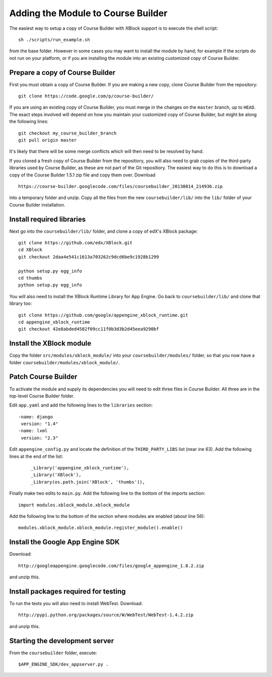 Adding the Module to Course Builder
===================================

The easiest way to setup a copy of Course Builder with XBlock support is to
execute the shell script:

::

  sh ./scripts/run_example.sh

from the base folder. However in some cases you may want to install the module
by hand; for example if the scripts do not run on your platform, or if you are
installing the module into an existing customized copy of Course Builder.


Prepare a copy of Course Builder
--------------------------------

First you must obtain a copy of Course Builder. If you are making a new copy,
clone Course Builder from the repository:

::

  git clone https://code.google.com/p/course-builder/

If you are using an existing copy of Course Builder, you must merge in the
changes on the ``master`` branch, up to ``HEAD``. The exact steps involved will
depend on how you maintain your customized copy of Course Builder, but might be
along the following lines:

::

  git checkout my_course_builder_branch
  git pull origin master

It's likely that there will be some merge conflicts which will then need to be
resolved by hand.

If you cloned a fresh copy of Course Builder from the repositiory, you will also
need to grab copies of the third-party libraries used by Course Builder, as
these are not part of the Git repositiory. The easiest way to do this is to
download a copy of the Course Builder 1.5.1 zip file and copy them over.
Download

::

  https://course-builder.googlecode.com/files/coursebuilder_20130814_214936.zip

into a temporary folder and unzip. Copy all the files from the new
``coursebuilder/lib/`` into the ``lib/`` folder of your Course Builder
installation.


Install required libraries
--------------------------

Next go into the ``coursebuilder/lib/`` folder, and clone a copy of
edX's XBlock package:

::

  git clone https://github.com/edx/XBlock.git
  cd XBlock
  git checkout 2daa4e541c1613a703262c9dcd6be9c1928b1299

  python setup.py egg_info
  cd thumbs
  python setup.py egg_info

You will also need to install the XBlock Runtime Library for App Engine.
Go back to ``coursebuilder/lib/`` and clone that library too:

::

  git clone https://github.com/google/appengine_xblock_runtime.git
  cd appengine_xblock_runtime
  git checkout 42e8abded4582f09cc11f0b3d3b2d45eea9290bf


Install the XBlock module
-------------------------

Copy the folder ``src/modules/xblock_module/`` into your
``coursebuilder/modules/`` folder, so that you now have a folder
``coursebuilder/modules/xblock_module/``.


Patch Course Builder
--------------------

To activate the module and supply its dependencies you will need to edit three
files in Course Builder. All three are in the top-level Course Builder folder.

Edit ``app.yaml`` and add the following lines to the ``libraries`` section:

::

  -name: django
   version: "1.4"
  -name: lxml
   version: "2.3"

Edit ``appengine_config.py`` and locate the definition of the
``THIRD_PARTY_LIBS`` list (near ine 63). Add the following lines at the end of
the list:

 ::

  _Library('appengine_xblock_runtime'),
  _Library('XBlock'),
  _Library(os.path.join('XBlock', 'thumbs')),

Finally make two edits to ``main.py``. Add the following line to the bottom of
the imports section:

::

  import modules.xblock_module.xblock_module

Add the following line to the bottom of the section where modules are enabled
(about line 56):

::

  modules.xblock_module.xblock_module.register_module().enable()


Install the Google App Engine SDK
---------------------------------

Download:

::

  http://googleappengine.googlecode.com/files/google_appengine_1.8.2.zip

and unzip this.


Install packages required for testing
-------------------------------------

To run the tests you will also need to install WebTest. Download:

::

  http://pypi.python.org/packages/source/W/WebTest/WebTest-1.4.2.zip

and unzip this.


Starting the development server
-------------------------------

From the ``coursebuilder`` folder, execute:

::

  $APP_ENGINE_SDK/dev_appserver.py .
